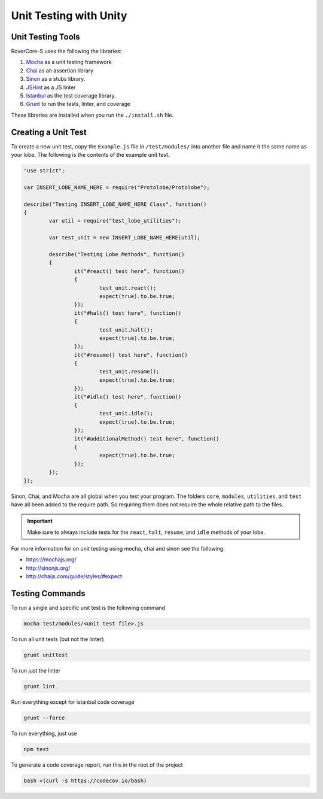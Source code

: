 Unit Testing with Unity
=================================

Unit Testing Tools
-------------------
RoverCore-S uses the following the libraries:

#. `Mocha <https://mochajs.org/>`_ as a unit testing framework
#. `Chai <http://chaijs.com/>`_ as an assertion library
#. `Sinon <http://sinonjs.org/>`_ as a stubs library.
#. `JSHint <http://jshint.com/>`_ as a JS linter
#. `Istanbul <https://istanbul.js.org/>`_ as the test coverage library.
#. `Grunt <https://gruntjs.com/>`_ to run the tests, linter, and coverage

These libraries are installed when you run the ``./install.sh`` file.

Creating a Unit Test
----------------------

To create a new unit test, copy the ``Example.js`` file in ``/test/modules/`` into another file and name it the same name as your lobe. The following is the contents of the example unit test.

.. code-block:: JavaScript

	"use strict";

	var INSERT_LOBE_NAME_HERE = require("Protolobe/Protolobe");

	describe("Testing INSERT_LOBE_NAME_HERE Class", function()
	{
		var util = require("test_lobe_utilities");

		var test_unit = new INSERT_LOBE_NAME_HERE(util);

		describe("Testing Lobe Methods", function()
		{
			it("#react() test here", function()
			{
				test_unit.react();
				expect(true).to.be.true;
			});
			it("#halt() test here", function()
			{
				test_unit.halt();
				expect(true).to.be.true;
			});
			it("#resume() test here", function()
			{
				test_unit.resume();
				expect(true).to.be.true;
			});
			it("#idle() test here", function()
			{
				test_unit.idle();
				expect(true).to.be.true;
			});
			it("#additionalMethod() test here", function()
			{
				expect(true).to.be.true;
			});
		});
	});

Sinon, Chai, and Mocha are all global when you test your program. The folders ``core``, ``modules``, ``utilities``, and ``test`` have all been added to the require path. So requiring them does not require the whole relative path to the files.

.. important::
	Make sure to always include tests for the ``react``, ``halt``, ``resume``, and ``idle`` methods of your lobe.

For more information for on unit testing using mocha, chai and sinon see the following:

* https://mochajs.org/
* http://sinonjs.org/
* http://chaijs.com/guide/styles/#expect

Testing Commands
------------------

To run a single and specific unit test is the following command

.. code-block:: bash

	mocha test/modules/<unit test file>.js

To run all unit tests (but not the linter)

.. code-block:: bash

	grunt unittest

To run just the linter

.. code-block:: bash

	grunt lint

Run everything except for istanbul code coverage

.. code-block:: bash

	grunt --force

To run everything, just use

.. code-block:: bash

	npm test

To generate a code coverage report, run this in the root of the project

.. code-block:: bash

	bash <(curl -s https://codecov.io/bash)

